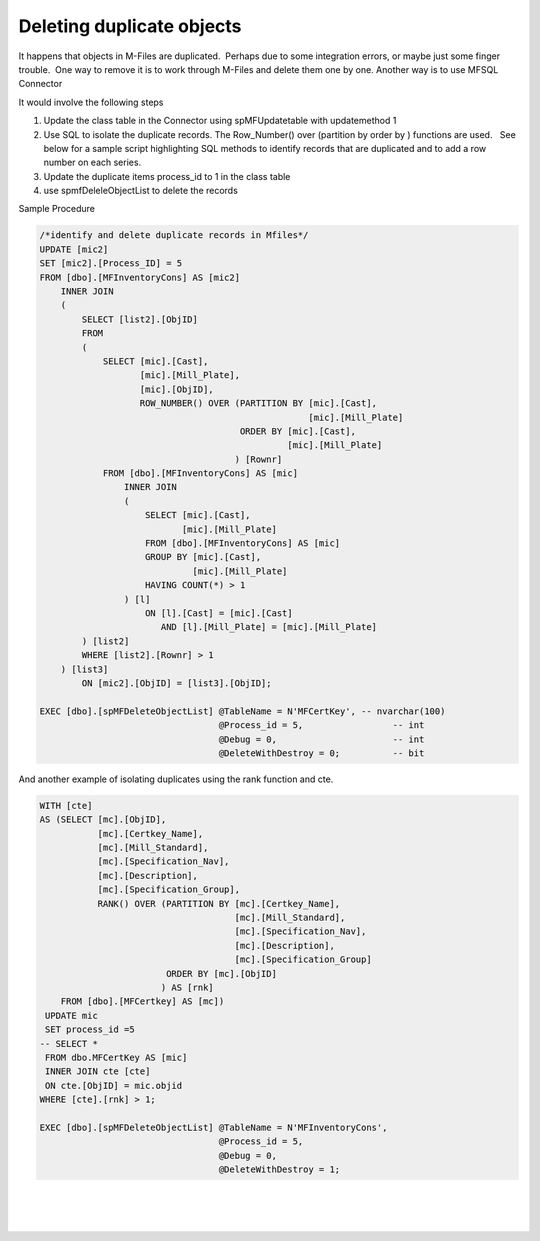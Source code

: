 Deleting duplicate objects
==========================

It happens that objects in M-Files are duplicated.  Perhaps due to some
integration errors, or maybe just some finger trouble.  One way to
remove it is to work through M-Files and delete them one by one. Another
way is to use MFSQL Connector

It would involve the following steps

#. Update the class table in the Connector using spMFUpdatetable with
   updatemethod 1

#. Use SQL to isolate the duplicate records. The Row\_Number() over
   (partition by order by ) functions are used.   See below for a sample
   script highlighting SQL methods to identify records that are
   duplicated and to add a row number on each series.

#. Update the duplicate items process\_id to 1 in the class table

#. use spmfDeleleObjectList to delete the records

Sample Procedure

.. code:: sql


    /*identify and delete duplicate records in Mfiles*/
    UPDATE [mic2]
    SET [mic2].[Process_ID] = 5
    FROM [dbo].[MFInventoryCons] AS [mic2]
        INNER JOIN
        (
            SELECT [list2].[ObjID]
            FROM
            (
                SELECT [mic].[Cast],
                       [mic].[Mill_Plate],
                       [mic].[ObjID],
                       ROW_NUMBER() OVER (PARTITION BY [mic].[Cast],
                                                       [mic].[Mill_Plate]
                                          ORDER BY [mic].[Cast],
                                                   [mic].[Mill_Plate]
                                         ) [Rownr]
                FROM [dbo].[MFInventoryCons] AS [mic]
                    INNER JOIN
                    (
                        SELECT [mic].[Cast],
                               [mic].[Mill_Plate]
                        FROM [dbo].[MFInventoryCons] AS [mic]
                        GROUP BY [mic].[Cast],
                                 [mic].[Mill_Plate]
                        HAVING COUNT(*) > 1
                    ) [l]
                        ON [l].[Cast] = [mic].[Cast]
                           AND [l].[Mill_Plate] = [mic].[Mill_Plate]
            ) [list2]
            WHERE [list2].[Rownr] > 1
        ) [list3]
            ON [mic2].[ObjID] = [list3].[ObjID];

    EXEC [dbo].[spMFDeleteObjectList] @TableName = N'MFCertKey', -- nvarchar(100)
                                      @Process_id = 5,                 -- int
                                      @Debug = 0,                      -- int
                                      @DeleteWithDestroy = 0;          -- bit

And another example of isolating duplicates using the rank function and
cte.

.. code:: sql

    WITH [cte]
    AS (SELECT [mc].[ObjID],
               [mc].[Certkey_Name],
               [mc].[Mill_Standard],
               [mc].[Specification_Nav],
               [mc].[Description],
               [mc].[Specification_Group],
               RANK() OVER (PARTITION BY [mc].[Certkey_Name],
                                         [mc].[Mill_Standard],
                                         [mc].[Specification_Nav],
                                         [mc].[Description],
                                         [mc].[Specification_Group]
                            ORDER BY [mc].[ObjID]
                           ) AS [rnk]
        FROM [dbo].[MFCertkey] AS [mc])
     UPDATE mic
     SET process_id =5
    -- SELECT *
     FROM dbo.MFCertKey AS [mic]
     INNER JOIN cte [cte]
     ON cte.[ObjID] = mic.objid
    WHERE [cte].[rnk] > 1;
        
    EXEC [dbo].[spMFDeleteObjectList] @TableName = N'MFInventoryCons', 
                                      @Process_id = 5,                 
                                      @Debug = 0,                      
                                      @DeleteWithDestroy = 1;          
         

| 

| 

| 
